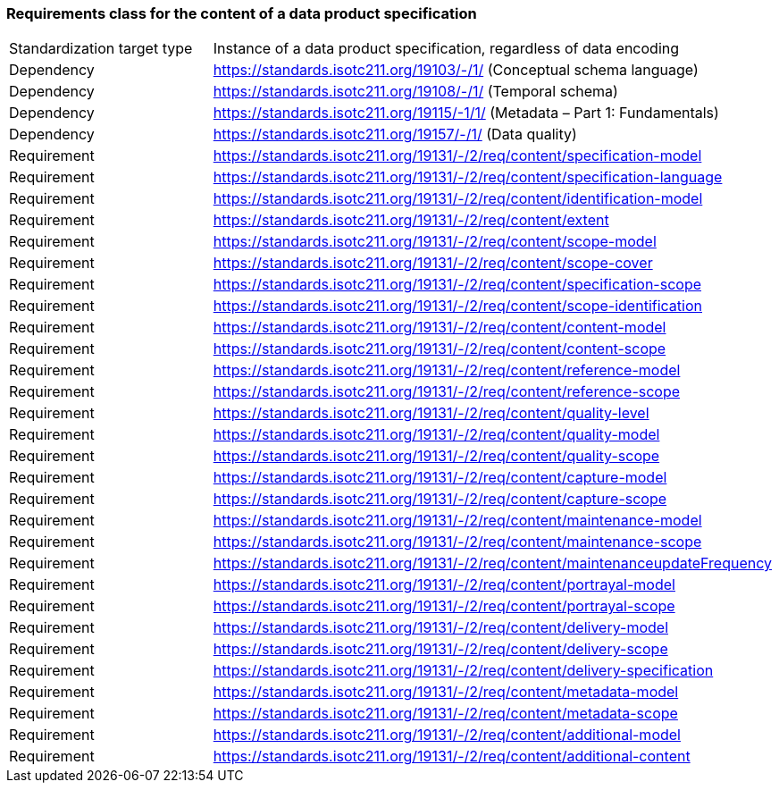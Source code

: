 === Requirements class for the content of a data product specification

[width="100%"]
|====================
| Standardization target
type |  Instance of a data product specification, regardless of data encoding
| Dependency |  https://standards.isotc211.org/19103/-/1/ (Conceptual schema language)
| Dependency |  https://standards.isotc211.org/19108/-/1/ (Temporal schema)
| Dependency |  https://standards.isotc211.org/19115/-1/1/ (Metadata – Part 1:
Fundamentals)
| Dependency |  https://standards.isotc211.org/19157/-/1/ (Data quality)
|Requirement |  https://standards.isotc211.org/19131/-/2/req/content/specification-model
|Requirement |  https://standards.isotc211.org/19131/-/2/req/content/specification-language
|Requirement |  https://standards.isotc211.org/19131/-/2/req/content/identification-model
|Requirement |  https://standards.isotc211.org/19131/-/2/req/content/extent
|Requirement |  https://standards.isotc211.org/19131/-/2/req/content/scope-model
|Requirement |  https://standards.isotc211.org/19131/-/2/req/content/scope-cover
|Requirement |  https://standards.isotc211.org/19131/-/2/req/content/specification-scope
|Requirement |  https://standards.isotc211.org/19131/-/2/req/content/scope-identification
|Requirement |  https://standards.isotc211.org/19131/-/2/req/content/content-model
|Requirement |  https://standards.isotc211.org/19131/-/2/req/content/content-scope
|Requirement | https://standards.isotc211.org/19131/-/2/req/content/reference-model 
|Requirement |  https://standards.isotc211.org/19131/-/2/req/content/reference-scope
|Requirement |  https://standards.isotc211.org/19131/-/2/req/content/quality-level
|Requirement |  https://standards.isotc211.org/19131/-/2/req/content/quality-model
|Requirement | https://standards.isotc211.org/19131/-/2/req/content/quality-scope 
|Requirement |  https://standards.isotc211.org/19131/-/2/req/content/capture-model
|Requirement | https://standards.isotc211.org/19131/-/2/req/content/capture-scope 
|Requirement | https://standards.isotc211.org/19131/-/2/req/content/maintenance-model 
|Requirement |  https://standards.isotc211.org/19131/-/2/req/content/maintenance-scope
|Requirement | https://standards.isotc211.org/19131/-/2/req/content/maintenanceupdateFrequency
|Requirement | https://standards.isotc211.org/19131/-/2/req/content/portrayal-model
|Requirement | https://standards.isotc211.org/19131/-/2/req/content/portrayal-scope
|Requirement | https://standards.isotc211.org/19131/-/2/req/content/delivery-model
|Requirement | https://standards.isotc211.org/19131/-/2/req/content/delivery-scope
|Requirement | https://standards.isotc211.org/19131/-/2/req/content/delivery-specification
|Requirement | https://standards.isotc211.org/19131/-/2/req/content/metadata-model
|Requirement | https://standards.isotc211.org/19131/-/2/req/content/metadata-scope
|Requirement | https://standards.isotc211.org/19131/-/2/req/content/additional-model
|Requirement | https://standards.isotc211.org/19131/-/2/req/content/additional-content
|====================